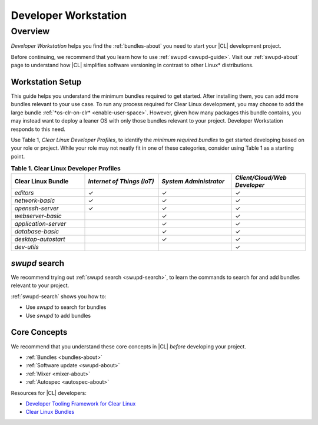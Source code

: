 .. _developer-workstation:

Developer Workstation
#####################

Overview
********

*Developer Workstation* helps you find the :ref:`bundles-about` you need to 
start your |CL| development project. 

Before continuing, we recommend that you learn how to use :ref:`swupd <swupd-guide>`. Visit our :ref:`swupd-about` page to understand how |CL|
simplifies software versioning in contrast to other Linux\* distributions. 

Workstation Setup
=================

This guide helps you understand the minimum bundles required to get started. 
After installing them, you can add more bundles relevant to your use case. 
To run any process required for Clear Linux development, you may choose to 
add the large bundle :ref:`*os-clr-on-clr* <enable-user-space>`. However, 
given how many packages this bundle contains, you may instead want to deploy 
a leaner OS with only those bundles relevant to your project. Developer 
Workstation responds to this need. 

Use Table 1, *Clear Linux Developer Profiles*, to identify the *minimum 
required bundles* to get started developing based on your role or project. 
While your role may not neatly fit in one of these categories, consider using Table 1 as a starting point. 

.. list-table:: **Table 1. Clear Linux Developer Profiles**
   :widths: 20, 20, 20, 20
   :header-rows: 1

   * - Clear Linux Bundle
     - *Internet of Things (IoT)* 
     - *System Administrator*
     - *Client/Cloud/Web Developer*
     
   * - `editors` 
     - ✓
     - ✓
     - ✓

   * - `network-basic`
     - ✓
     - ✓
     - ✓

   * - `openssh-server`
     - ✓
     - ✓
     - ✓
   
   * - `webserver-basic`
     - 
     - ✓
     - ✓   
   
   * - `application-server`
     - 
     - ✓
     - ✓
   
   * - `database-basic`
     - 
     - ✓
     - ✓
   
   * - `desktop-autostart`
     - 
     - ✓
     - ✓

   * - `dev-utils`
     - 
     - 
     - ✓

`swupd` search
==============

We recommend trying out :ref:`swupd search <swupd-search>`, to learn the
commands to search for and add bundles relevant to your project. 

:ref:`swupd-search` shows you how to: 

* Use `swupd` to search for bundles 
* Use `swupd` to add bundles

Core Concepts
=============

We recommend that you understand these core concepts in |CL| *before* 
developing your project. 

* :ref:`Bundles <bundles-about>`
* :ref:`Software update <swupd-about>`
* :ref:`Mixer <mixer-about>`
* :ref:`Autospec <autospec-about>` 

Resources for |CL| developers: 

* `Developer Tooling Framework for Clear Linux`_
* `Clear Linux Bundles`_

.. _Clear Linux Bundles: https://github.com/clearlinux/clr-bundles

.. _Developer Tooling Framework for Clear Linux: https://github.com/clearlinux/common
